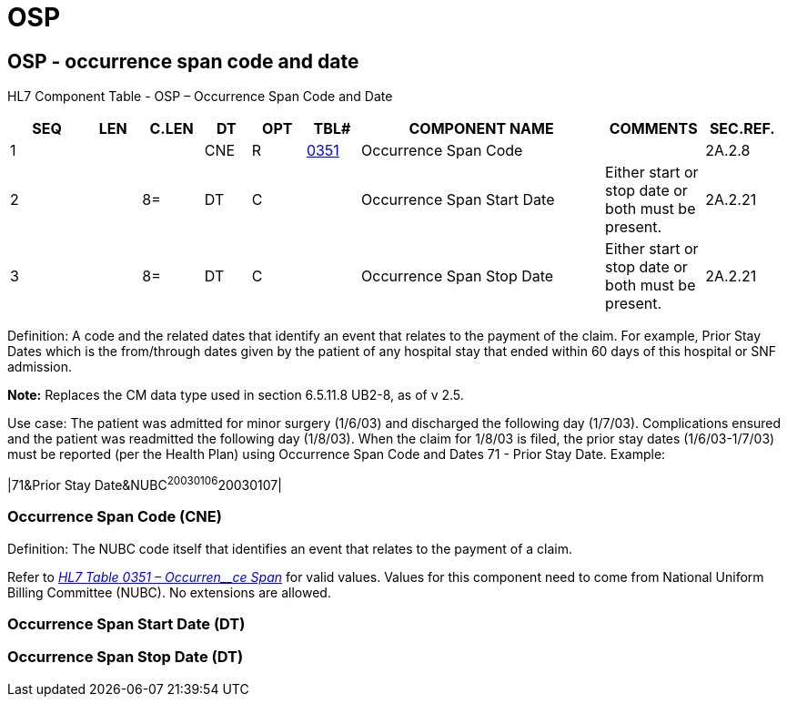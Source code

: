 = OSP
:render_as: Level3
:v291_section: 2A.2.52+

== OSP - occurrence span code and date

HL7 Component Table - OSP – Occurrence Span Code and Date

[width="99%",cols="10%,7%,8%,6%,7%,7%,32%,13%,10%",options="header",]

|===

|SEQ |LEN |C.LEN |DT |OPT |TBL# |COMPONENT NAME |COMMENTS |SEC.REF.

|1 | | |CNE |R |file:///E:\V2\v2.9%20final%20Nov%20from%20Frank\V29_CH02C_Tables.docx#HL70351[0351] |Occurrence Span Code | |2A.2.8

|2 | |8= |DT |C | |Occurrence Span Start Date |Either start or stop date or both must be present. |2A.2.21

|3 | |8= |DT |C | |Occurrence Span Stop Date |Either start or stop date or both must be present. |2A.2.21

|===

Definition: A code and the related dates that identify an event that relates to the payment of the claim. For example, Prior Stay Dates which is the from/through dates given by the patient of any hospital stay that ended within 60 days of this hospital or SNF admission.

*Note:* Replaces the CM data type used in section 6.5.11.8 UB2-8, as of v 2.5.

Use case: The patient was admitted for minor surgery (1/6/03) and discharged the following day (1/7/03). Complications ensured and the patient was readmitted the following day (1/8/03). When the claim for 1/8/03 is filed, the prior stay dates (1/6/03-1/7/03) must be reported (per the Health Plan) using Occurrence Span Code and Dates 71 - Prior Stay Date. Example:

|71&Prior Stay Date&NUBC^20030106^20030107|

=== Occurrence Span Code (CNE)

Definition: The NUBC code itself that identifies an event that relates to the payment of a claim.

Refer to file:///E:\V2\v2.9%20final%20Nov%20from%20Frank\V29_CH02C_Tables.docx#HL70351[_HL7 Table_ _0351 – Occurren__ce Span_] for valid values. Values for this component need to come from National Uniform Billing Committee (NUBC). No extensions are allowed.

=== Occurrence Span Start Date (DT)

=== Occurrence Span Stop Date (DT)

